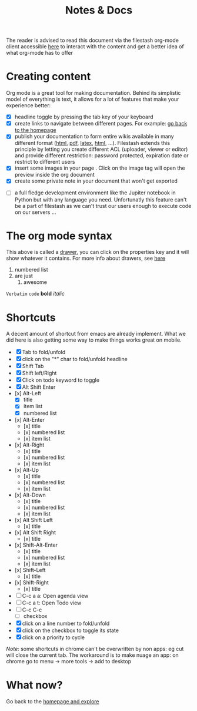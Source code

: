 #+TITLE: Notes & Docs

The reader is advised to read this document via the filestash org-mode client accessible [[http://demo.filestash.app/s/wiki?next=/view/docs/notes-docs.org][here]] to interact with the content and get a better idea of what org-mode has to offer

* Creating content

Org mode is a great tool for making documentation. Behind its simplistic model of everything is text, it allows for a lot of features that make your experience better:

- [X] headline toggle by pressing the tab key of your keyboard
- [X] create links to navigate between different pages. For example: [[./emacs.org][go back to the homepage]]
- [X] publish your documentation to form entire wikis available in many different format ([[http://demo.filestash.app/api/export/wiki/text/html/org/emacs.org][html]], [[http://demo.filestash.app/api/export/wiki/application/pdf/org/emacs.org][pdf]], [[http://demo.filestash.app/api/export/wiki/text/latex/org/emacs.org][latex]], [[http://demo.filestash.app/api/export/wiki/text/plain/org/emacs.org][html]], ...). Filestash extends this principle by letting you create different ACL (uploader, viewer or editor) and provide different restriction: password protected, expiration date or restrict to different users
- [X] insert some images in your page [[../assets/background.png]]. Click on the image tag will open the preview inside the org document
- [X] create some private note in your document that won't get exported
#+BEGIN_COMMENT
This content is used a comment and won't get exported. Also you can use the :noexport: tag on a headline
#+END_COMMENT
- [ ] a full fledge development environment like the Jupiter notebook in Python but with any language you need. Unfortunatly this feature can't be a part of filestash as we can't trust our users enough to execute code on our servers ...


* The org mode syntax
:PROPERTIES:
:HELLO:      HEEEEELLLOOOOOOOOO
:END:
This above is called a [[https://orgmode.org/manual/Drawers.html][drawer]], you can click on the properties key and it will show whatever it contains. For more info about drawers, see [[https://orgmode.org/manual/Drawers.html][here]]

#+BEGIN_COMMENT
Waaaaazaaaah
#+END_COMMENT

1. numbered list
2. are just
   1. awesome

=Verbatim= ~code~ *bold* /italic/

* Shortcuts
A decent amount of shortcut from emacs are already implement. What we did here is also getting some way to make things works great on mobile.
- [X] Tab to fold/unfold
- [X] click on the "*" char to fold/unfold headline
- [X] Shift Tab
- [X] Shift left/Right
- [X] Click on todo keyword to toggle
- [X] Alt Shift Enter
- [x] Alt-Left
  - [X] title
  - [X] item list
  - [X] numbered list
- [x] Alt-Enter
  - [x] title
  - [x] numbered list
  - [x] item list
- [x] Alt-Right
  - [x] title
  - [x] numbered list
  - [x] item list
- [x] Alt-Up
  - [x] title
  - [x] numbered list
  - [x] item list
- [x] Alt-Down
  - [x] title
  - [x] numbered list
  - [x] item list
- [x] Alt Shift Left
  - [x] title
- [x] Alt Shift Right
  - [x] title
- [x] Shift-Alt-Enter
  - [x] title
  - [x] numbered list
  - [x] item list
- [x] Shift-Left
  - [x] title
- [x] Shift-Right
  - [x] title
- [ ] C-c a a: Open agenda view
- [ ] C-c a t: Open Todo view
- [ ] C-c C-c
  - [ ] checkbox
- [X] click on a line number to fold/unfold
- [X] click on the checkbox to toggle its state
- [X] click on a priority to cycle

/Note:/ some shortcuts in chrome can't be overwritten by non apps: eg cut will close the current tab. The workaround is to make nuage an app: on chrome go to menu -> more tools -> add to desktop

* What now?

Go back to the [[../emacs.org][homepage and explore]]
